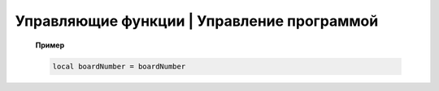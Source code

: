 Управляющие функции | Управление программой
-------------------------------------------

    .. function:: time()

       Возвращает время с момента включения коптера.

    .. function:: deltaTime()

        Возвращает разницу в секундах между временем коптера, которое можно получить функцией :func:`time`, и глобальным временем системы навигации.


    .. function:: launchTime()

        Возвращает время запуска для системы навигации.

    .. function:: sleep(seconds)

        Останавливает выполнение скрипта на заданное время, допустимы дробные значения аргумента.
        **Рекомендуется использовать** :class:`Timer` **, так как sleep блокирует дальнейшее выполнение скрипта.**

        :param seconds: время сна в секундах.

    .. data:: boardNumber

        Получение идентификационного номера борта - доступно через переменную.

    **Пример**

    .. code:: lua

        local boardNumber = boardNumber
